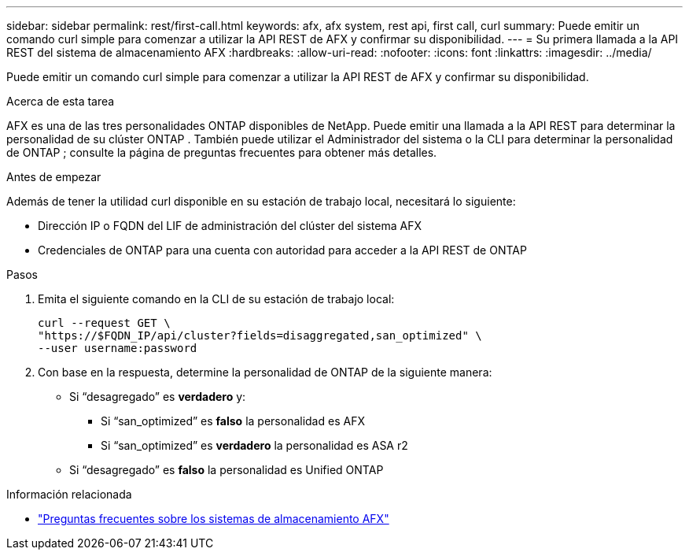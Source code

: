 ---
sidebar: sidebar 
permalink: rest/first-call.html 
keywords: afx, afx system, rest api, first call, curl 
summary: Puede emitir un comando curl simple para comenzar a utilizar la API REST de AFX y confirmar su disponibilidad. 
---
= Su primera llamada a la API REST del sistema de almacenamiento AFX
:hardbreaks:
:allow-uri-read: 
:nofooter: 
:icons: font
:linkattrs: 
:imagesdir: ../media/


[role="lead"]
Puede emitir un comando curl simple para comenzar a utilizar la API REST de AFX y confirmar su disponibilidad.

.Acerca de esta tarea
AFX es una de las tres personalidades ONTAP disponibles de NetApp.  Puede emitir una llamada a la API REST para determinar la personalidad de su clúster ONTAP .  También puede utilizar el Administrador del sistema o la CLI para determinar la personalidad de ONTAP ; consulte la página de preguntas frecuentes para obtener más detalles.

.Antes de empezar
Además de tener la utilidad curl disponible en su estación de trabajo local, necesitará lo siguiente:

* Dirección IP o FQDN del LIF de administración del clúster del sistema AFX
* Credenciales de ONTAP para una cuenta con autoridad para acceder a la API REST de ONTAP


.Pasos
. Emita el siguiente comando en la CLI de su estación de trabajo local:
+
[source, curl]
----
curl --request GET \
"https://$FQDN_IP/api/cluster?fields=disaggregated,san_optimized" \
--user username:password
----
. Con base en la respuesta, determine la personalidad de ONTAP de la siguiente manera:
+
** Si “desagregado” es *verdadero* y:
+
*** Si “san_optimized” es *falso* la personalidad es AFX
*** Si “san_optimized” es *verdadero* la personalidad es ASA r2


** Si “desagregado” es *falso* la personalidad es Unified ONTAP




.Información relacionada
* link:../faq-ontap-afx.html["Preguntas frecuentes sobre los sistemas de almacenamiento AFX"]

